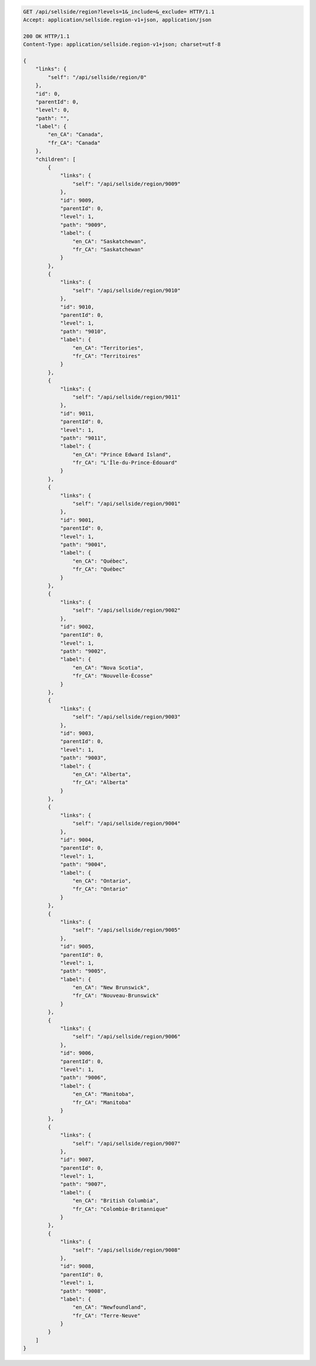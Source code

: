 .. code-block:: javascript

    GET /api/sellside/region?levels=1&_include=&_exclude= HTTP/1.1
    Accept: application/sellside.region-v1+json, application/json

    200 OK HTTP/1.1
    Content-Type: application/sellside.region-v1+json; charset=utf-8

    {
        "links": {
            "self": "/api/sellside/region/0"
        },
        "id": 0,
        "parentId": 0,
        "level": 0,
        "path": "",
        "label": {
            "en_CA": "Canada",
            "fr_CA": "Canada"
        },
        "children": [
            {
                "links": {
                    "self": "/api/sellside/region/9009"
                },
                "id": 9009,
                "parentId": 0,
                "level": 1,
                "path": "9009",
                "label": {
                    "en_CA": "Saskatchewan",
                    "fr_CA": "Saskatchewan"
                }
            },
            {
                "links": {
                    "self": "/api/sellside/region/9010"
                },
                "id": 9010,
                "parentId": 0,
                "level": 1,
                "path": "9010",
                "label": {
                    "en_CA": "Territories",
                    "fr_CA": "Territoires"
                }
            },
            {
                "links": {
                    "self": "/api/sellside/region/9011"
                },
                "id": 9011,
                "parentId": 0,
                "level": 1,
                "path": "9011",
                "label": {
                    "en_CA": "Prince Edward Island",
                    "fr_CA": "L'Île-du-Prince-Édouard"
                }
            },
            {
                "links": {
                    "self": "/api/sellside/region/9001"
                },
                "id": 9001,
                "parentId": 0,
                "level": 1,
                "path": "9001",
                "label": {
                    "en_CA": "Québec",
                    "fr_CA": "Québec"
                }
            },
            {
                "links": {
                    "self": "/api/sellside/region/9002"
                },
                "id": 9002,
                "parentId": 0,
                "level": 1,
                "path": "9002",
                "label": {
                    "en_CA": "Nova Scotia",
                    "fr_CA": "Nouvelle-Écosse"
                }
            },
            {
                "links": {
                    "self": "/api/sellside/region/9003"
                },
                "id": 9003,
                "parentId": 0,
                "level": 1,
                "path": "9003",
                "label": {
                    "en_CA": "Alberta",
                    "fr_CA": "Alberta"
                }
            },
            {
                "links": {
                    "self": "/api/sellside/region/9004"
                },
                "id": 9004,
                "parentId": 0,
                "level": 1,
                "path": "9004",
                "label": {
                    "en_CA": "Ontario",
                    "fr_CA": "Ontario"
                }
            },
            {
                "links": {
                    "self": "/api/sellside/region/9005"
                },
                "id": 9005,
                "parentId": 0,
                "level": 1,
                "path": "9005",
                "label": {
                    "en_CA": "New Brunswick",
                    "fr_CA": "Nouveau-Brunswick"
                }
            },
            {
                "links": {
                    "self": "/api/sellside/region/9006"
                },
                "id": 9006,
                "parentId": 0,
                "level": 1,
                "path": "9006",
                "label": {
                    "en_CA": "Manitoba",
                    "fr_CA": "Manitoba"
                }
            },
            {
                "links": {
                    "self": "/api/sellside/region/9007"
                },
                "id": 9007,
                "parentId": 0,
                "level": 1,
                "path": "9007",
                "label": {
                    "en_CA": "British Columbia",
                    "fr_CA": "Colombie-Britannique"
                }
            },
            {
                "links": {
                    "self": "/api/sellside/region/9008"
                },
                "id": 9008,
                "parentId": 0,
                "level": 1,
                "path": "9008",
                "label": {
                    "en_CA": "Newfoundland",
                    "fr_CA": "Terre-Neuve"
                }
            }
        ]
    }
